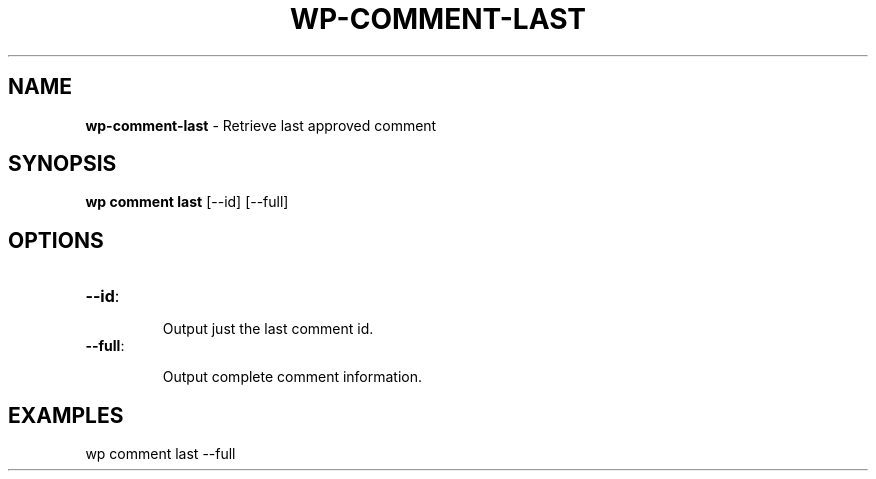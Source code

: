 .\" generated with Ronn/v0.7.3
.\" http://github.com/rtomayko/ronn/tree/0.7.3
.
.TH "WP\-COMMENT\-LAST" "1" "October 2012" "" "WP-CLI"
.
.SH "NAME"
\fBwp\-comment\-last\fR \- Retrieve last approved comment
.
.SH "SYNOPSIS"
\fBwp comment last\fR [\-\-id] [\-\-full]
.
.SH "OPTIONS"
.
.TP
\fB\-\-id\fR:
.
.IP
Output just the last comment id\.
.
.TP
\fB\-\-full\fR:
.
.IP
Output complete comment information\.
.
.SH "EXAMPLES"
.
.nf

wp comment last \-\-full
.
.fi

